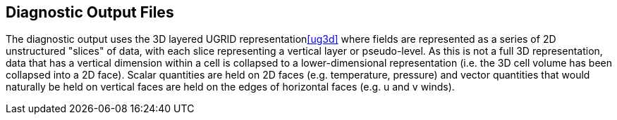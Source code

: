 == Diagnostic Output Files

// For each file format we use describe the specifics of what it is used for and anything different from conventions

// Some links from LFRic wiki that might be useful to populate this chapter.

// https://code.metoffice.gov.uk/trac/lfric/wiki/LFRic/IO/FileFormat

// https://code.metoffice.gov.uk/trac/lfric/wiki/LFRic/IO/FileFormatRequirements

// https://code.metoffice.gov.uk/trac/lfric/wiki/LFRic/DatesAndTimes 

// https://code.metoffice.gov.uk/trac/lfric/wiki/LFRic/Diagnostics/LFRic/Diagnostics/MetaDataDesign 
// https://code.metoffice.gov.uk/trac/lfric/wiki/LFRic/Diagnostics/DiagnosticSystem 


The diagnostic output uses the 3D layered UGRID representation<<ug3d>> where fields are represented as a series 
of 2D unstructured "slices" of data, with each slice representing a vertical layer or pseudo-level. As this is not a full 3D representation, data that has a vertical dimension within a cell is collapsed to a lower-dimensional representation (i.e. the 3D cell volume has been collapsed into a 2D face). Scalar quantities 
are held on 2D faces (e.g. temperature, pressure) and vector quantities that would naturally be held on
vertical faces are held on the edges of horizontal faces (e.g. u and v winds).

// Add a diagram?

// Note - that in the NWP suite output, winds are on faces
// I've seen output with winds also on edges, but the whole vector, not just one cpt as in UM (to allow westerly-southerly representation). Useful if want to get closer to LFRic internal representation but hard to use.

// Add a sample txt output here and /or a link to standard sample data?

